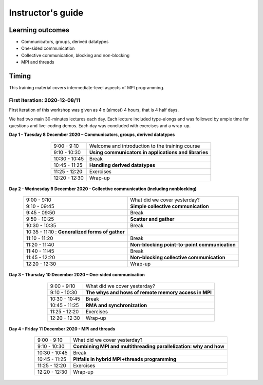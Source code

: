 Instructor's guide
------------------

Learning outcomes
=================

- Communicators, groups, derived datatypes
- One-sided communication
- Collective communication, blocking and non-blocking
- MPI and threads

Timing
======

This training material covers intermediate-level aspects of MPI programming.


First iteration: 2020-12-08/11
^^^^^^^^^^^^^^^^^^^^^^^^^^^^^^

First iteration of this workshop was given as 4 x (almost) 4 hours, that is 4 half days.

We had two main 30-minutes lectures each day. Each lecture included type-alongs and was followed by ample time for questions and live-coding demos.
Each day was concluded with exercises and a wrap-up.

**Day 1 - Tuesday 8 December 2020 – Communicators, groups, derived datatypes**

  .. csv-table::
     :widths: auto
     :align: center
     :delim: ;

      9:00 -  9:10 ; Welcome and introduction to the training course
      9:10 - 10:30 ; **Using communicators in applications and libraries**
     10:30 - 10:45 ; Break
     10:45 - 11:25 ; **Handling derived datatypes**
     11:25 - 12:20 ; Exercises
     12:20 - 12:30 ; Wrap-up


**Day 2 - Wednesday 9 December 2020 - Collective communication (including nonblocking)**

  .. csv-table::
     :widths: auto
     :align: center
     :delim: ;

      9:00 -  9:10 ; What did we cover yesterday?
      9:10 - 09:45 ; **Simple collective communication**
      9:45 - 09:50 ; Break
      9:50 - 10:25 ; **Scatter and gather**
     10:30 - 10:35 ; Break
     10:35 - 11:10 : **Generalized forms of gather**
     11:10 - 11:20 ; Break
     11:20 - 11:40 ; **Non-blocking point-to-point communication**
     11:40 - 11:45 ; Break
     11:45 - 12:20 ; **Non-blocking collective communication**
     12:20 - 12:30 ; Wrap-up


**Day 3 - Thursday 10 December 2020 – One-sided communication**

  .. csv-table::
     :widths: auto
     :align: center
     :delim: ;

      9:00 -  9:10 ; What did we cover yesterday?
      9:10 - 10:30 ; **The whys and hows of remote memory access in MPI**
     10:30 - 10:45 ; Break
     10:45 - 11:25 ; **RMA and synchronization**
     11:25 - 12:20 ; Exercises
     12:20 - 12:30 ; Wrap-up


**Day 4 - Friday 11 December 2020 - MPI and threads**

  .. csv-table::
     :widths: auto
     :align: center
     :delim: ;

      9:00 -  9:10 ; What did we cover yesterday?
      9:10 - 10:30 ; **Combining MPI and multithreading parallelization: why and how**
     10:30 - 10:45 ; Break
     10:45 - 11:25 ; **Pitfalls in hybrid MPI+threads programming**
     11:25 - 12:20 ; Exercises
     12:20 - 12:30 ; Wrap-up
